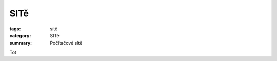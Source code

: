 SITě
#############################################################

:tags: sítě
:category: SITě
:summary: Počítačové sítě

Tot 

